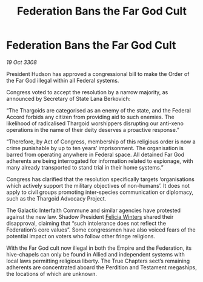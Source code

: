 :PROPERTIES:
:ID:       1f8d1767-6600-45e7-9b98-0b0901aff459
:END:
#+title: Federation Bans the Far God Cult
#+filetags: :galnet:

* Federation Bans the Far God Cult

/19 Oct 3308/

President Hudson has approved a congressional bill to make the Order of the Far God illegal within all Federal systems. 

Congress voted to accept the resolution by a narrow majority, as announced by Secretary of State Lana Berkovich: 

“The Thargoids are categorised as an enemy of the state, and the Federal Accord forbids any citizen from providing aid to such enemies. The likelihood of radicalised Thargoid worshippers disrupting our anti-xeno operations in the name of their deity deserves a proactive response.” 

“Therefore, by Act of Congress, membership of this religious order is now a crime punishable by up to ten years’ imprisonment. The organisation is barred from operating anywhere in Federal space. All detained Far God adherents are being interrogated for information related to espionage, with many already transported to stand trial in their home systems.” 

Congress has clarified that the resolution specifically targets ‘organisations which actively support the military objectives of non-humans’. It does not apply to civil groups promoting inter-species communication or diplomacy, such as the Thargoid Advocacy Project. 

The Galactic Interfaith Commune and similar agencies have protested against the new law. Shadow President [[id:b9fe58a3-dfb7-480c-afd6-92c3be841be7][Felicia Winters]] shared their disapproval, claiming that “such intolerance does not reflect the Federation’s core values”. Some congressmen have also voiced fears of the potential impact on voters who follow other fringe religions. 

With the Far God cult now illegal in both the Empire and the Federation, its hive-chapels can only be found in Allied and independent systems with local laws permitting religious liberty. The True Chapters sect’s remaining adherents are concentrated aboard the Perdition and Testament megaships, the locations of which are unknown.
